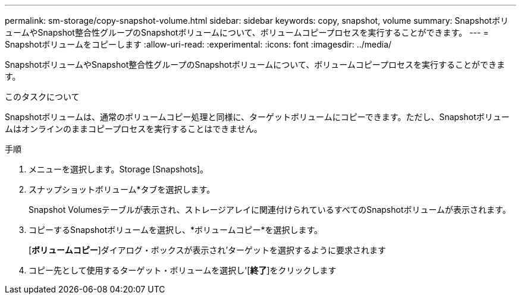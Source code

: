 ---
permalink: sm-storage/copy-snapshot-volume.html 
sidebar: sidebar 
keywords: copy, snapshot, volume 
summary: SnapshotボリュームやSnapshot整合性グループのSnapshotボリュームについて、ボリュームコピープロセスを実行することができます。 
---
= Snapshotボリュームをコピーします
:allow-uri-read: 
:experimental: 
:icons: font
:imagesdir: ../media/


[role="lead"]
SnapshotボリュームやSnapshot整合性グループのSnapshotボリュームについて、ボリュームコピープロセスを実行することができます。

.このタスクについて
Snapshotボリュームは、通常のボリュームコピー処理と同様に、ターゲットボリュームにコピーできます。ただし、Snapshotボリュームはオンラインのままコピープロセスを実行することはできません。

.手順
. メニューを選択します。Storage [Snapshots]。
. スナップショットボリューム*タブを選択します。
+
Snapshot Volumesテーブルが表示され、ストレージアレイに関連付けられているすべてのSnapshotボリュームが表示されます。

. コピーするSnapshotボリュームを選択し、*ボリュームコピー*を選択します。
+
[*ボリュームコピー*]ダイアログ・ボックスが表示され'ターゲットを選択するように要求されます

. コピー先として使用するターゲット・ボリュームを選択し'[*終了*]をクリックします

